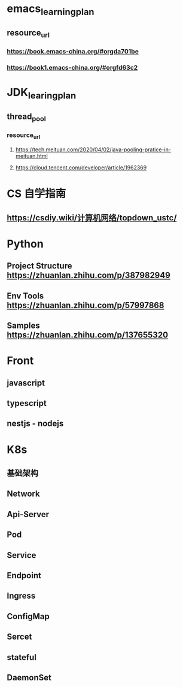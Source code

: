 * emacs_learning_plan
** resource_url
*** https://book.emacs-china.org/#orgda701be
*** https://book1.emacs-china.org/#orgfd63c2

* JDK_learing_plan
** thread_pool
*** resource_url
**** https://tech.meituan.com/2020/04/02/java-pooling-pratice-in-meituan.html
**** https://cloud.tencent.com/developer/article/1962369


* CS 自学指南
** https://csdiy.wiki/计算机网络/topdown_ustc/



* Python
** Project Structure https://zhuanlan.zhihu.com/p/387982949
** Env Tools https://zhuanlan.zhihu.com/p/57997868
** Samples https://zhuanlan.zhihu.com/p/137655320




* Front
** javascript
** typescript
** nestjs - nodejs


* K8s
** 基础架构
** Network
** Api-Server
** Pod
** Service
** Endpoint
** Ingress
** ConfigMap
** Sercet
** stateful
** DaemonSet

